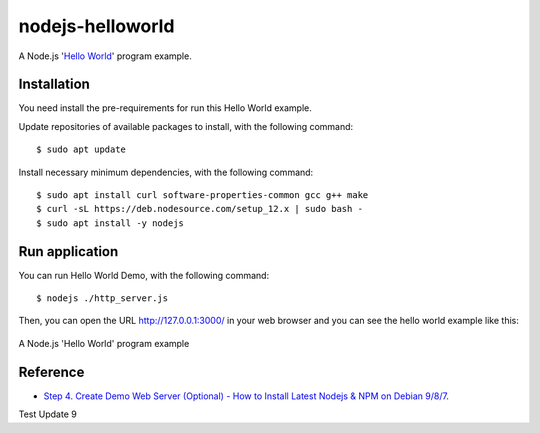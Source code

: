 =================
nodejs-helloworld
=================

A Node.js '`Hello World <https://en.wikipedia.org/wiki/%22Hello,_World!%22_program>`_' program example.


Installation
============

You need install the pre-requirements for run this Hello World example.

Update repositories of available packages to install, with
the following command:

::

  $ sudo apt update

Install necessary minimum dependencies, with the following command:

::

  $ sudo apt install curl software-properties-common gcc g++ make
  $ curl -sL https://deb.nodesource.com/setup_12.x | sudo bash -
  $ sudo apt install -y nodejs


Run application
===============

You can run Hello World Demo, with the following command:

::

    $ nodejs ./http_server.js

Then, you can open the URL http://127.0.0.1:3000/ in your web browser and you can 
see the hello world example like this:

.. figure:: https://github.com/macagua/nodejs-helloworld/raw/master/docs/nodejs_helloword.png
   :width: 447px
   :align: center
   :alt: A Node.js 'Hello World' program example

   A Node.js 'Hello World' program example


Reference
=========

- `Step 4. Create Demo Web Server (Optional) - How to Install Latest Nodejs & NPM on Debian 9/8/7 <https://tecadmin.net/install-latest-nodejs-npm-on-debian/>`_.

Test Update 9
